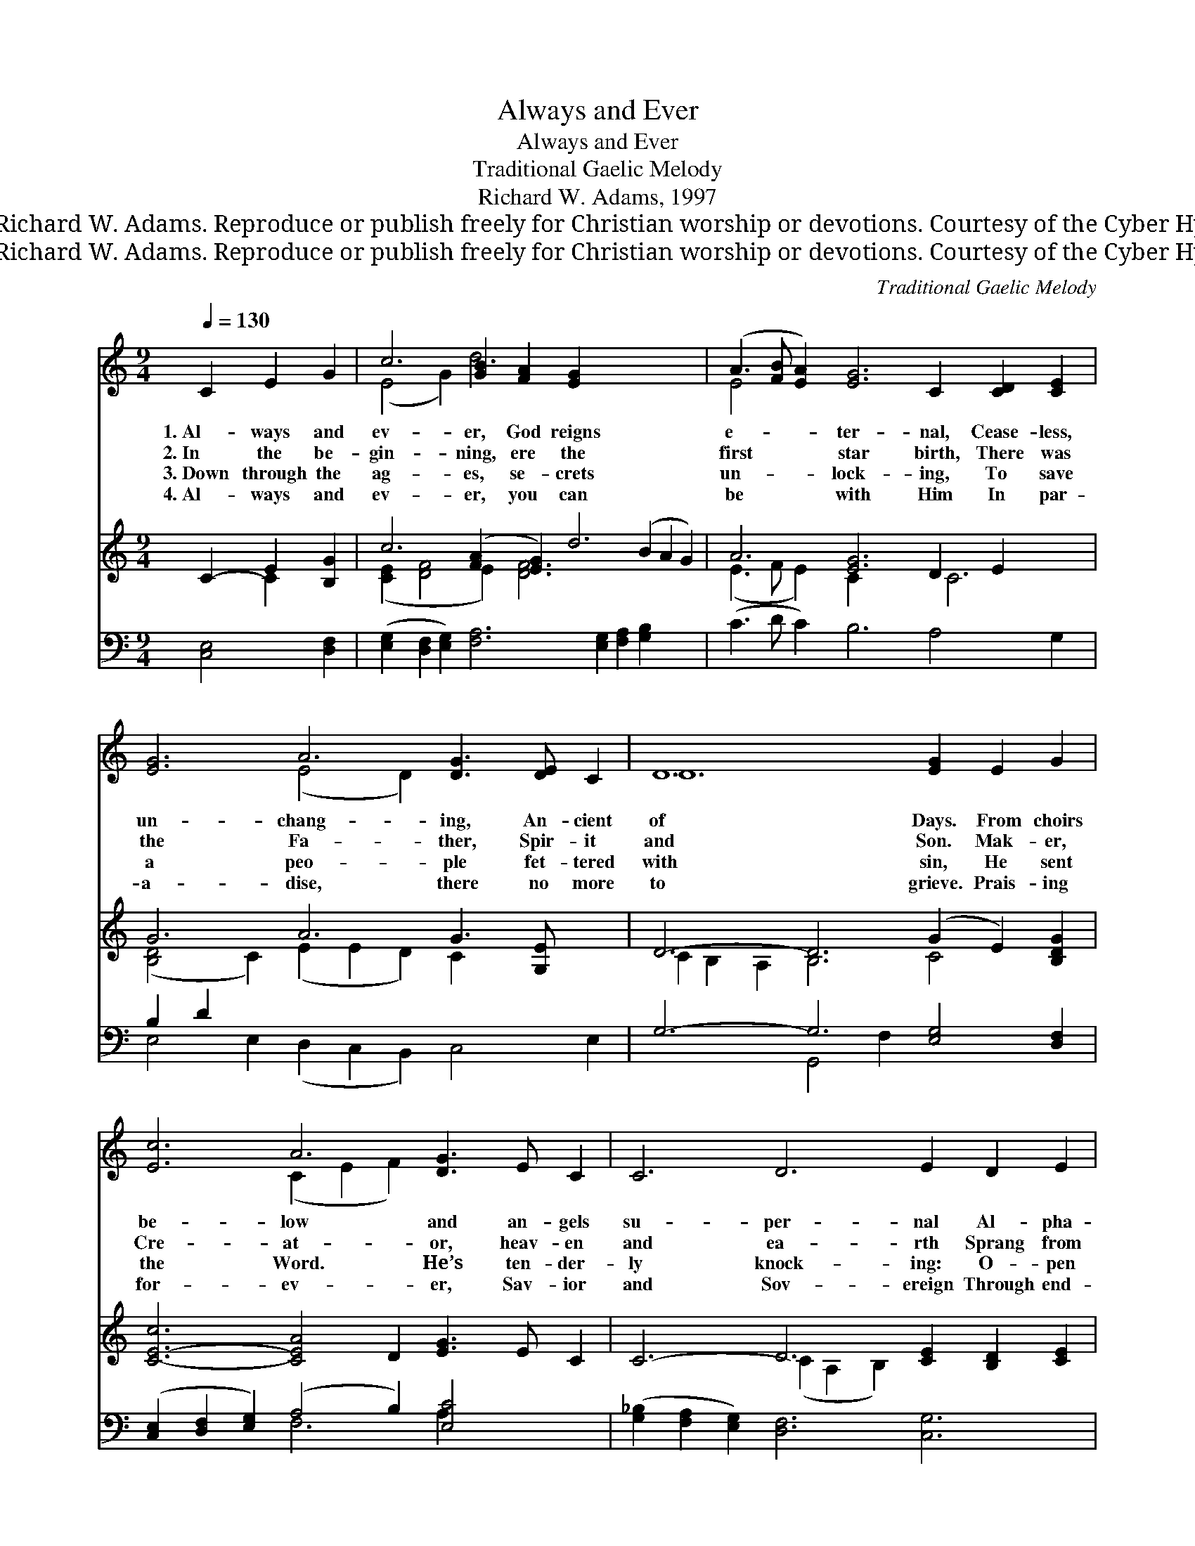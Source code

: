 X:1
T:Always and Ever
T:Always and Ever
T:Traditional Gaelic Melody
T:Richard W. Adams, 1997
T:© 1997 Richard W. Adams. Reproduce or publish freely for Christian worship or devotions. Courtesy of the Cyber Hymnal™
T:© 1997 Richard W. Adams. Reproduce or publish freely for Christian worship or devotions. Courtesy of the Cyber Hymnal™
C:Traditional Gaelic Melody
Z:© 1997 Richard W. Adams. Reproduce or publish freely for Christian worship or devotions.
Z:Courtesy of the Cyber Hymnal™
%%score ( 1 2 ) ( 3 4 ) ( 5 6 )
L:1/8
Q:1/4=130
M:9/4
K:C
V:1 treble 
V:2 treble 
V:3 treble 
V:4 treble 
V:5 bass 
V:6 bass 
V:1
 C2 E2 G2 | c6 [GB]2 [FA]2 [EG]2 x10 | (A3 [FB] [EA]2) [EG]6 C2 [CD]2 [CE]2 x | %3
w: 1.~Al- ways and|ev- er, God reigns|e- * * ter- nal, Cease- less,|
w: 2.~In the be-|gin- ning, ere the|first * * star birth, There was|
w: 3.~Down through the|ag- es, se- crets|un- * * lock- ing, To save|
w: 4.~Al- ways and|ev- er, you can|be * * with Him In par-|
 [EG]6 A6 [DG]3 [DE] C2 | D12 [EG]2 E2 G2 | [Ec]6 A6 [DG]3 E C2 | C6 D6 E2 D2 E2 | %7
w: un- chang- ing, An- cient|of Days. From choirs|be- low and an- gels|su- per- nal Al- pha-|
w: the Fa- ther, Spir- it|and Son. Mak- er,|Cre- at- or, heav- en|and ea- rth Sprang from|
w: a peo- ple fet- tered|with sin, He sent|the Word. He’s ten- der-|ly knock- ing: O- pen|
w: a- dise, there no more|to grieve. Prais- ing|for- ev- er, Sav- ior|and Sov- ereign Through end-|
 G6 A6 [CD]2 [CE]3 [B,D] | C12 |] %9
w: O- me- ga hears end-|less|
w: His will— the plan was|be-|
w: your heart and let Him|come|
w: less ag- es— on- ly|be-|
V:2
 x6 | (E4 G2) d6 x10 | E4 x15 | x6 (E4 D2) x6 | D12 x6 | x6 (C2 E2 F2) x6 | x18 | x18 | C12 |] %9
V:3
 C2- E2 [B,G]2 | c6 ([FA]2 [EG]2) d6 (B2 A2 G2) | A6 [EG]6 D2 E2 x3 | G6 A6 G3 [G,E] x2 | %4
 D6- D6 (G2 E2) [B,DG]2 | [C-E-c]6 [CEA]4 D2 [EG]3 E C2 | C6- D6 [CE]2 [B,D]2 [CE]2 | %7
 G6 A6 D2 E3 [B,D] | C12 |] %9
V:4
 x2 C2 x2 | ([CE]2 [DF]4 E2) [DF]6 x8 | (E3 F E2) C2- x5 C6 | ([B,D]4 C2) (E2 E2 D2) C2- x4 | %4
 C2 B,2 A,2 B,6 C4 x2 | x18 | x6 (C2 A,2 B,2) x6 | (D2 E2 D2) C6- C4 x2 | x12 |] %9
V:5
 [C,E,]4 [D,F,]2 | ([E,G,]2 [D,F,]2 [E,G,]2) [F,A,]6 [E,G,]2 [F,A,]2 [G,B,]2 x4 | %2
 (C3 D C2) B,6 A,4 G,2 x | B,2 D2 x14 | G,6- G,6 [E,G,]4 [D,F,]2 | %5
 ([C,E,]2 [D,F,]2 [E,G,]2) (A,4 B,2) [E,C]4 x2 | ([G,_B,]2 [F,A,]2 [E,G,]2) [D,F,]6 [C,G,]6 | %7
 G,6- G,2 F,2 [G,,E,]2 A,2 [D,A,]3 [G,,F,] | [C,E,]12 |] %9
V:6
 x6 | x22 | x19 | E,4 E,2 (D,2 C,2 B,,2) C,4 E,2 | x6 G,,4 F,2 x6 | x6 F,6 A,2 x4 | x18 | %7
 (B,,2 C,2 B,,2) A,,4 F,2 x6 | x12 |] %9


